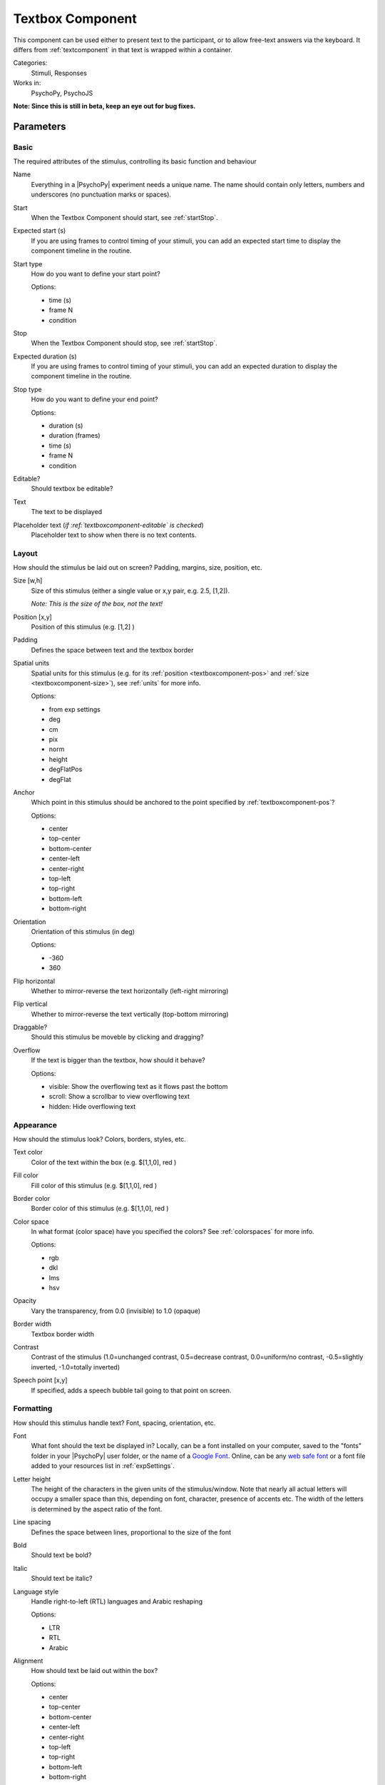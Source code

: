 .. _textboxcomponent:

-------------------------------
Textbox Component
-------------------------------

This component can be used either to present text to the participant, or to allow free-text answers via the keyboard. It differs from :ref:`textcomponent` in that text is wrapped within a container.

Categories:
    Stimuli, Responses
Works in:
    PsychoPy, PsychoJS

**Note: Since this is still in beta, keep an eye out for bug fixes.**

Parameters
-------------------------------

Basic
===============================

The required attributes of the stimulus, controlling its basic function and behaviour


.. _textboxcomponent-name:
Name 
    Everything in a |PsychoPy| experiment needs a unique name. The name should contain only letters, numbers and underscores (no punctuation marks or spaces).
    
.. _textboxcomponent-startVal:
Start 
    When the Textbox Component should start, see :ref:`startStop`.
    
.. _textboxcomponent-startEstim:
Expected start (s) 
    If you are using frames to control timing of your stimuli, you can add an expected start time to display the component timeline in the routine.
    
.. _textboxcomponent-startType:
Start type 
    How do you want to define your start point?
    
    Options:
    
    * time (s)
    
    * frame N
    
    * condition
    
.. _textboxcomponent-stopVal:
Stop 
    When the Textbox Component should stop, see :ref:`startStop`.
    
.. _textboxcomponent-durationEstim:
Expected duration (s) 
    If you are using frames to control timing of your stimuli, you can add an expected duration to display the component timeline in the routine.
    
.. _textboxcomponent-stopType:
Stop type 
    How do you want to define your end point?
    
    Options:
    
    * duration (s)
    
    * duration (frames)
    
    * time (s)
    
    * frame N
    
    * condition
    
.. _textboxcomponent-editable:
Editable? 
    Should textbox be editable?
    
.. _textboxcomponent-text:
Text 
    The text to be displayed
    
.. _textboxcomponent-placeholder:
Placeholder text (*if :ref:`textboxcomponent-editable` is checked*)
    Placeholder text to show when there is no text contents.
    
Layout
===============================

How should the stimulus be laid out on screen? Padding, margins, size, position, etc.


.. _textboxcomponent-size:
Size [w,h] 
    Size of this stimulus (either a single value or x,y pair, e.g. 2.5, [1,2]).

    *Note: This is the size of the box, not the text!*
    
.. _textboxcomponent-pos:
Position [x,y] 
    Position of this stimulus (e.g. [1,2] )
    
.. _textboxcomponent-padding:
Padding 
    Defines the space between text and the textbox border
    
.. _textboxcomponent-units:
Spatial units 
    Spatial units for this stimulus (e.g. for its :ref:`position <textboxcomponent-pos>` and :ref:`size <textboxcomponent-size>`), see :ref:`units` for more info.
    
    Options:
    
    * from exp settings
    
    * deg
    
    * cm
    
    * pix
    
    * norm
    
    * height
    
    * degFlatPos
    
    * degFlat
    
.. _textboxcomponent-anchor:
Anchor 
    Which point in this stimulus should be anchored to the point specified by :ref:`textboxcomponent-pos`? 
    
    Options:
    
    * center
    
    * top-center
    
    * bottom-center
    
    * center-left
    
    * center-right
    
    * top-left
    
    * top-right
    
    * bottom-left
    
    * bottom-right
    
.. _textboxcomponent-ori:
Orientation 
    Orientation of this stimulus (in deg)
    
    Options:
    
    * -360
    
    * 360
    
.. _textboxcomponent-flipHoriz:
Flip horizontal 
    Whether to mirror-reverse the text horizontally (left-right mirroring)
    
.. _textboxcomponent-flipVert:
Flip vertical 
    Whether to mirror-reverse the text vertically (top-bottom mirroring)
    
.. _textboxcomponent-draggable:
Draggable? 
    Should this stimulus be moveble by clicking and dragging?
    
.. _textboxcomponent-overflow:
Overflow 
    If the text is bigger than the textbox, how should it behave?
    
    Options:
    
    * visible: Show the overflowing text as it flows past the bottom
    
    * scroll: Show a scrollbar to view overflowing text
    
    * hidden: Hide overflowing text
    
Appearance
===============================

How should the stimulus look? Colors, borders, styles, etc.


.. _textboxcomponent-color:
Text color 
    Color of the text within the box (e.g. $[1,1,0], red )
    
.. _textboxcomponent-fillColor:
Fill color 
    Fill color of this stimulus (e.g. $[1,1,0], red )
    
.. _textboxcomponent-borderColor:
Border color 
    Border color of this stimulus (e.g. $[1,1,0], red )
    
.. _textboxcomponent-colorSpace:
Color space 
    In what format (color space) have you specified the colors? See :ref:`colorspaces` for more info.
    
    Options:
    
    * rgb
    
    * dkl
    
    * lms
    
    * hsv
    
.. _textboxcomponent-opacity:
Opacity 
    Vary the transparency, from 0.0 (invisible) to 1.0 (opaque)
    
.. _textboxcomponent-borderWidth:
Border width 
    Textbox border width
    
.. _textboxcomponent-contrast:
Contrast 
    Contrast of the stimulus (1.0=unchanged contrast, 0.5=decrease contrast, 0.0=uniform/no contrast, -0.5=slightly inverted, -1.0=totally inverted)
    
.. _textboxcomponent-speechPoint:
Speech point [x,y] 
    If specified, adds a speech bubble tail going to that point on screen.
    
Formatting
===============================

How should this stimulus handle text? Font, spacing, orientation, etc.


.. _textboxcomponent-font:
Font 
    What font should the text be displayed in? Locally, can be a font installed on your computer, saved to the "fonts" folder in your |PsychoPy| user folder, or the name of a `Google Font <https://fonts.google.com>`_. Online, can be any `web safe font <https://www.w3schools.com/cssref/css_websafe_fonts.php>`_ or a font file added to your resources list in :ref:`expSettings`.
    
.. _textboxcomponent-letterHeight:
Letter height 
    The height of the characters in the given units of the stimulus/window. Note that nearly all actual letters will occupy a smaller space than this, depending on font, character, presence of accents etc. The width of the letters is determined by the aspect ratio of the font.
    
.. _textboxcomponent-lineSpacing:
Line spacing 
    Defines the space between lines, proportional to the size of the font
    
.. _textboxcomponent-bold:
Bold 
    Should text be bold?
    
.. _textboxcomponent-italic:
Italic 
    Should text be italic?
    
.. _textboxcomponent-languageStyle:
Language style 
    Handle right-to-left (RTL) languages and Arabic reshaping
    
    Options:
    
    * LTR
    
    * RTL
    
    * Arabic
    
.. _textboxcomponent-alignment:
Alignment 
    How should text be laid out within the box?
    
    Options:
    
    * center
    
    * top-center
    
    * bottom-center
    
    * center-left
    
    * center-right
    
    * top-left
    
    * top-right
    
    * bottom-left
    
    * bottom-right
    
Data
===============================

What information about this Component should be saved?


.. _textboxcomponent-saveStartStop:
Save onset/offset times 
    Store the onset/offset times in the data file (as well as in the log file).
    
.. _textboxcomponent-syncScreenRefresh:
Sync timing with screen refresh 
    Synchronize times with screen refresh (good for visual stimuli and responses based on them)
    
.. _textboxcomponent-autoLog:
Auto log 
    Automatically record all changes to this in the log file
    
Testing
===============================

Tools for testing, debugging and checking the performance of this Component.


.. _textboxcomponent-disabled:
Disable Component 
    Disable this Component
    
.. _textboxcomponent-validator:
Validate with... 
    Name of the Validator Routine to use to check the timing of this stimulus. Options are generated live, so will vary according to your setup.


.. seealso::
	
	API reference for :class:`~psychopy.visual.TextBox`
